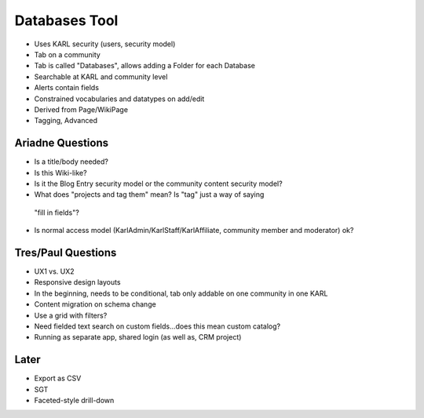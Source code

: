 ==============
Databases Tool
==============

- Uses KARL security (users, security model)

- Tab on a community

- Tab is called "Databases", allows adding a Folder for each Database

- Searchable at KARL and community level

- Alerts contain fields

- Constrained vocabularies and datatypes on add/edit

- Derived from Page/WikiPage

- Tagging, Advanced

Ariadne Questions
=================

- Is a title/body needed?

- Is this Wiki-like?

- Is it the Blog Entry security model or the community content security
  model?

- What does "projects and tag them" mean? Is "tag" just a way of saying
 "fill in fields"?

- Is normal access model (KarlAdmin/KarlStaff/KarlAffiliate,
  community member and moderator) ok?


Tres/Paul Questions
===================

- UX1 vs. UX2

- Responsive design layouts

- In the beginning, needs to be conditional, tab only addable on one
  community in one KARL

- Content migration on schema change

- Use a grid with filters?

- Need fielded text search on custom fields...does this mean custom
  catalog?

- Running as separate app, shared login (as well as, CRM project)

Later
=====

- Export as CSV

- SGT

- Faceted-style drill-down